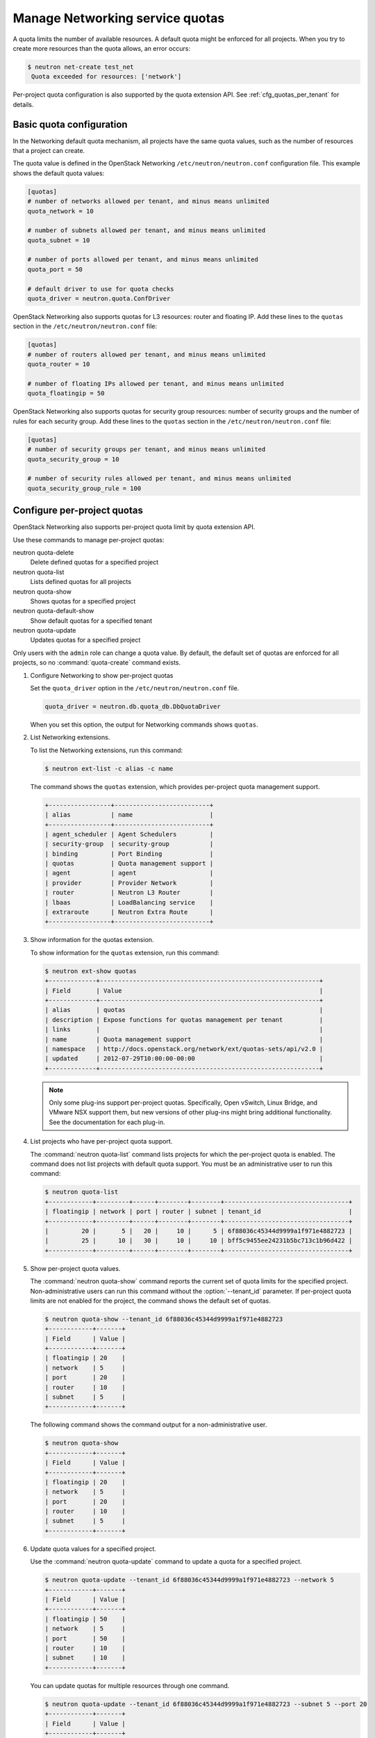 ================================
Manage Networking service quotas
================================

A quota limits the number of available resources. A default
quota might be enforced for all projects. When you try to create
more resources than the quota allows, an error occurs:

.. code-block:: ini

   $ neutron net-create test_net
    Quota exceeded for resources: ['network']

Per-project quota configuration is also supported by the quota
extension API. See :ref:`cfg_quotas_per_tenant` for details.

Basic quota configuration
~~~~~~~~~~~~~~~~~~~~~~~~~

In the Networking default quota mechanism, all projects have
the same quota values, such as the number of resources that a
project can create.

The quota value is defined in the OpenStack Networking
``/etc/neutron/neutron.conf`` configuration file. This example shows the
default quota values:

.. code-block:: ini

   [quotas]
   # number of networks allowed per tenant, and minus means unlimited
   quota_network = 10

   # number of subnets allowed per tenant, and minus means unlimited
   quota_subnet = 10

   # number of ports allowed per tenant, and minus means unlimited
   quota_port = 50

   # default driver to use for quota checks
   quota_driver = neutron.quota.ConfDriver

OpenStack Networking also supports quotas for L3 resources:
router and floating IP. Add these lines to the
``quotas`` section in the ``/etc/neutron/neutron.conf`` file:

.. code-block:: ini

   [quotas]
   # number of routers allowed per tenant, and minus means unlimited
   quota_router = 10

   # number of floating IPs allowed per tenant, and minus means unlimited
   quota_floatingip = 50

OpenStack Networking also supports quotas for security group
resources: number of security groups and the number of rules for
each security group. Add these lines to the
``quotas`` section in the ``/etc/neutron/neutron.conf`` file:

.. code-block:: ini

   [quotas]
   # number of security groups per tenant, and minus means unlimited
   quota_security_group = 10

   # number of security rules allowed per tenant, and minus means unlimited
   quota_security_group_rule = 100

.. _cfg_quotas_per_tenant:

Configure per-project quotas
~~~~~~~~~~~~~~~~~~~~~~~~~~~~
OpenStack Networking also supports per-project quota limit by
quota extension API.

Use these commands to manage per-project quotas:

neutron quota-delete
    Delete defined quotas for a specified project

neutron quota-list
    Lists defined quotas for all projects

neutron quota-show
    Shows quotas for a specified project

neutron quota-default-show
    Show default quotas for a specified tenant

neutron quota-update
    Updates quotas for a specified project

Only users with the ``admin`` role can change a quota value. By default,
the default set of quotas are enforced for all projects, so no
:command:`quota-create` command exists.

#. Configure Networking to show per-project quotas

   Set the ``quota_driver`` option in the ``/etc/neutron/neutron.conf`` file.

   .. code-block:: ini

      quota_driver = neutron.db.quota_db.DbQuotaDriver

   When you set this option, the output for Networking commands shows ``quotas``.

#. List Networking extensions.

   To list the Networking extensions, run this command:

   .. code-block:: console

      $ neutron ext-list -c alias -c name

   The command shows the ``quotas`` extension, which provides
   per-project quota management support.

   .. code-block:: console

      +-----------------+--------------------------+
      | alias           | name                     |
      +-----------------+--------------------------+
      | agent_scheduler | Agent Schedulers         |
      | security-group  | security-group           |
      | binding         | Port Binding             |
      | quotas          | Quota management support |
      | agent           | agent                    |
      | provider        | Provider Network         |
      | router          | Neutron L3 Router        |
      | lbaas           | LoadBalancing service    |
      | extraroute      | Neutron Extra Route      |
      +-----------------+--------------------------+

#. Show information for the quotas extension.

   To show information for the ``quotas`` extension, run this command:

   .. code-block:: console

      $ neutron ext-show quotas
      +-------------+------------------------------------------------------------+
      | Field       | Value                                                      |
      +-------------+------------------------------------------------------------+
      | alias       | quotas                                                     |
      | description | Expose functions for quotas management per tenant          |
      | links       |                                                            |
      | name        | Quota management support                                   |
      | namespace   | http://docs.openstack.org/network/ext/quotas-sets/api/v2.0 |
      | updated     | 2012-07-29T10:00:00-00:00                                  |
      +-------------+------------------------------------------------------------+

   .. note::

      Only some plug-ins support per-project quotas.
      Specifically, Open vSwitch, Linux Bridge, and VMware NSX
      support them, but new versions of other plug-ins might
      bring additional functionality. See the documentation for
      each plug-in.

#. List projects who have per-project quota support.

   The :command:`neutron quota-list` command lists projects for which the
   per-project quota is enabled. The command does not list projects with
   default quota support. You must be an administrative user to run this
   command:

   .. code-block:: console

      $ neutron quota-list
      +------------+---------+------+--------+--------+----------------------------------+
      | floatingip | network | port | router | subnet | tenant_id                        |
      +------------+---------+------+--------+--------+----------------------------------+
      |         20 |       5 |   20 |     10 |      5 | 6f88036c45344d9999a1f971e4882723 |
      |         25 |      10 |   30 |     10 |     10 | bff5c9455ee24231b5bc713c1b96d422 |
      +------------+---------+------+--------+--------+----------------------------------+

#. Show per-project quota values.

   The :command:`neutron quota-show` command reports the current
   set of quota limits for the specified project.
   Non-administrative users can run this command without the
   :option:`--tenant_id` parameter. If per-project quota limits are
   not enabled for the project, the command shows the default
   set of quotas.

   .. code-block:: console

      $ neutron quota-show --tenant_id 6f88036c45344d9999a1f971e4882723
      +------------+-------+
      | Field      | Value |
      +------------+-------+
      | floatingip | 20    |
      | network    | 5     |
      | port       | 20    |
      | router     | 10    |
      | subnet     | 5     |
      +------------+-------+

   The following command shows the command output for a
   non-administrative user.

   .. code-block:: console

      $ neutron quota-show
      +------------+-------+
      | Field      | Value |
      +------------+-------+
      | floatingip | 20    |
      | network    | 5     |
      | port       | 20    |
      | router     | 10    |
      | subnet     | 5     |
      +------------+-------+

#. Update quota values for a specified project.

   Use the :command:`neutron quota-update` command to
   update a quota for a specified project.

   .. code-block:: console

      $ neutron quota-update --tenant_id 6f88036c45344d9999a1f971e4882723 --network 5
      +------------+-------+
      | Field      | Value |
      +------------+-------+
      | floatingip | 50    |
      | network    | 5     |
      | port       | 50    |
      | router     | 10    |
      | subnet     | 10    |
      +------------+-------+

   You can update quotas for multiple resources through one
   command.

   .. code-block:: console

      $ neutron quota-update --tenant_id 6f88036c45344d9999a1f971e4882723 --subnet 5 --port 20
      +------------+-------+
      | Field      | Value |
      +------------+-------+
      | floatingip | 50    |
      | network    | 5     |
      | port       | 20    |
      | router     | 10    |
      | subnet     | 5     |
      +------------+-------+

   To update the limits for an L3 resource such as, router
   or floating IP, you must define new values for the quotas
   after the ``--`` directive.

   This example updates the limit of the number of floating
   IPs for the specified project.

   .. code-block:: console

      $ neutron quota-update --tenant_id 6f88036c45344d9999a1f971e4882723 --floatingip 20
      +------------+-------+
      | Field      | Value |
      +------------+-------+
      | floatingip | 20    |
      | network    | 5     |
      | port       | 20    |
      | router     | 10    |
      | subnet     | 5     |
      +------------+-------+

   You can update the limits of multiple resources by
   including L2 resources and L3 resource through one
   command:

   .. code-block:: console

      $ neutron quota-update --tenant_id 6f88036c45344d9999a1f971e4882723 \
        --network 3 --subnet 3 --port 3 --floatingip 3 --router 3
      +------------+-------+
      | Field      | Value |
      +------------+-------+
      | floatingip | 3     |
      | network    | 3     |
      | port       | 3     |
      | router     | 3     |
      | subnet     | 3     |
      +------------+-------+

#. Delete per-project quota values.

   To clear per-project quota limits, use the
   :command:`neutron quota-delete` command.

   .. code-block:: console

      $ neutron quota-delete --tenant_id 6f88036c45344d9999a1f971e4882723
       Deleted quota: 6f88036c45344d9999a1f971e4882723

   After you run this command, you can see that quota
   values for the project are reset to the default values.

   .. code-block:: console

      $ neutron quota-show --tenant_id 6f88036c45344d9999a1f971e4882723
      +------------+-------+
      | Field      | Value |
      +------------+-------+
      | floatingip | 50    |
      | network    | 10    |
      | port       | 50    |
      | router     | 10    |
      | subnet     | 10    |
      +------------+-------+

